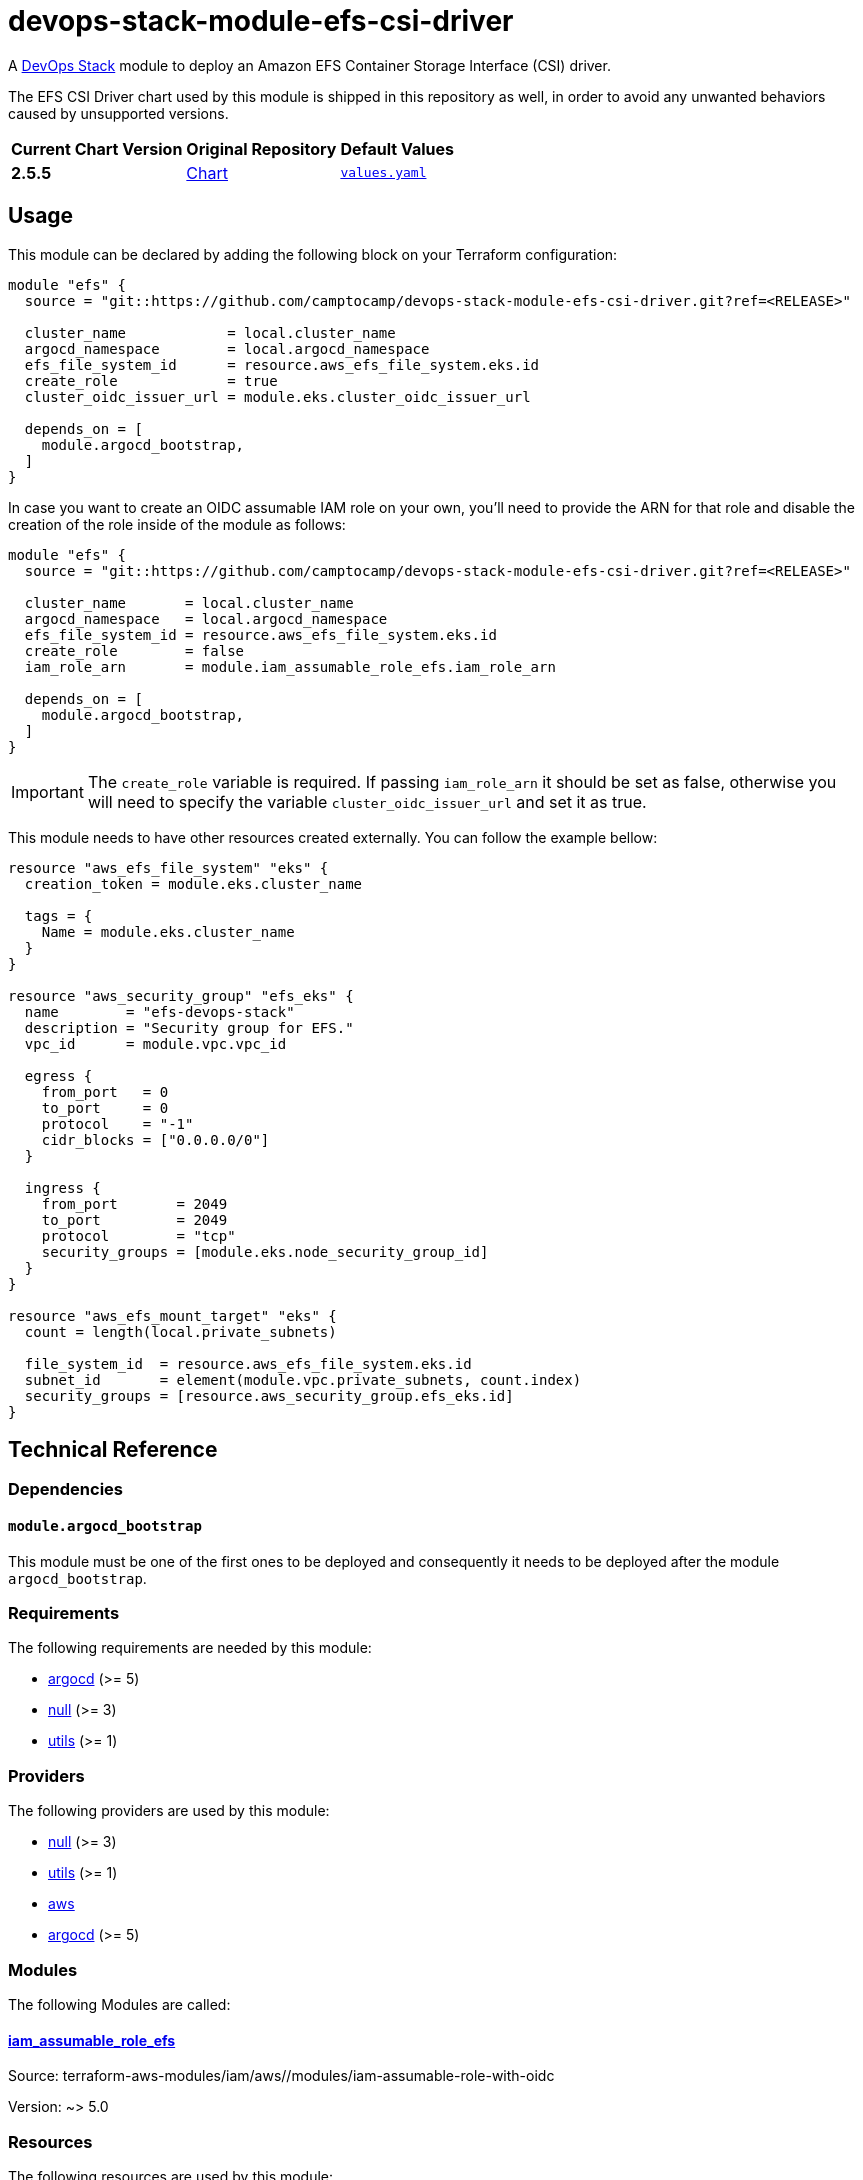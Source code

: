 = devops-stack-module-efs-csi-driver
// Document attributes to replace along the document
:aws-efs-csi-driver-chart-version: 2.5.5
:original-repo-url: https://github.com/kubernetes-sigs/aws-efs-csi-driver/tree/386eda75f4d32d134737b35db7e43a1bf3277416

A https://devops-stack.io[DevOps Stack] module to deploy an Amazon EFS Container Storage Interface (CSI) driver.

The EFS CSI Driver chart used by this module is shipped in this repository as well, in order to avoid any unwanted behaviors caused by unsupported versions. 

[cols="1,1,1",options="autowidth,header"]
|===
|Current Chart Version |Original Repository |Default Values
|*{aws-efs-csi-driver-chart-version}* |{original-repo-url}/charts/aws-efs-csi-driver[Chart] |{original-repo-url}/charts/aws-efs-csi-driver/values.yaml[`values.yaml`]
|===

== Usage

This module can be declared by adding the following block on your Terraform configuration:

[source,terraform]
----
module "efs" {
  source = "git::https://github.com/camptocamp/devops-stack-module-efs-csi-driver.git?ref=<RELEASE>"

  cluster_name            = local.cluster_name
  argocd_namespace        = local.argocd_namespace
  efs_file_system_id      = resource.aws_efs_file_system.eks.id
  create_role             = true
  cluster_oidc_issuer_url = module.eks.cluster_oidc_issuer_url

  depends_on = [
    module.argocd_bootstrap,
  ]
}
----

In case you want to create an OIDC assumable IAM role on your own, you'll need to provide the ARN for that role and disable the creation of the role inside of the module as follows:

[source,terraform]
----
module "efs" {
  source = "git::https://github.com/camptocamp/devops-stack-module-efs-csi-driver.git?ref=<RELEASE>"

  cluster_name       = local.cluster_name
  argocd_namespace   = local.argocd_namespace
  efs_file_system_id = resource.aws_efs_file_system.eks.id
  create_role        = false
  iam_role_arn       = module.iam_assumable_role_efs.iam_role_arn

  depends_on = [
    module.argocd_bootstrap,
  ]
}
----

IMPORTANT: The `create_role` variable is required. If passing `iam_role_arn` it should be set as false, otherwise you will need to specify the variable `cluster_oidc_issuer_url` and set it as true.

This module needs to have other resources created externally. You can follow the example bellow:

[source,terraform]
----
resource "aws_efs_file_system" "eks" {
  creation_token = module.eks.cluster_name

  tags = {
    Name = module.eks.cluster_name
  }
}

resource "aws_security_group" "efs_eks" {
  name        = "efs-devops-stack"
  description = "Security group for EFS."
  vpc_id      = module.vpc.vpc_id

  egress {
    from_port   = 0
    to_port     = 0
    protocol    = "-1"
    cidr_blocks = ["0.0.0.0/0"]
  }

  ingress {
    from_port       = 2049
    to_port         = 2049
    protocol        = "tcp"
    security_groups = [module.eks.node_security_group_id]
  }
}

resource "aws_efs_mount_target" "eks" {
  count = length(local.private_subnets)

  file_system_id  = resource.aws_efs_file_system.eks.id
  subnet_id       = element(module.vpc.private_subnets, count.index)
  security_groups = [resource.aws_security_group.efs_eks.id]
}
----

== Technical Reference

=== Dependencies

==== `module.argocd_bootstrap`

This module must be one of the first ones to be deployed and consequently it needs to be deployed after the module `argocd_bootstrap`.

// BEGIN_TF_DOCS
=== Requirements

The following requirements are needed by this module:

- [[requirement_argocd]] <<requirement_argocd,argocd>> (>= 5)

- [[requirement_null]] <<requirement_null,null>> (>= 3)

- [[requirement_utils]] <<requirement_utils,utils>> (>= 1)

=== Providers

The following providers are used by this module:

- [[provider_null]] <<provider_null,null>> (>= 3)

- [[provider_utils]] <<provider_utils,utils>> (>= 1)

- [[provider_aws]] <<provider_aws,aws>>

- [[provider_argocd]] <<provider_argocd,argocd>> (>= 5)

=== Modules

The following Modules are called:

==== [[module_iam_assumable_role_efs]] <<module_iam_assumable_role_efs,iam_assumable_role_efs>>

Source: terraform-aws-modules/iam/aws//modules/iam-assumable-role-with-oidc

Version: ~> 5.0

=== Resources

The following resources are used by this module:

- https://registry.terraform.io/providers/oboukili/argocd/latest/docs/resources/application[argocd_application.this] (resource)
- https://registry.terraform.io/providers/oboukili/argocd/latest/docs/resources/project[argocd_project.this] (resource)
- https://registry.terraform.io/providers/hashicorp/aws/latest/docs/resources/iam_policy[aws_iam_policy.efs] (resource)
- https://registry.terraform.io/providers/hashicorp/null/latest/docs/resources/resource[null_resource.dependencies] (resource)
- https://registry.terraform.io/providers/hashicorp/null/latest/docs/resources/resource[null_resource.this] (resource)
- https://registry.terraform.io/providers/cloudposse/utils/latest/docs/data-sources/deep_merge_yaml[utils_deep_merge_yaml.values] (data source)

=== Required Inputs

The following input variables are required:

==== [[input_efs_file_system_id]] <<input_efs_file_system_id,efs_file_system_id>>

Description: EFS Filesystem ID to use by the CSI driver to create volumes.

Type: `string`

==== [[input_create_role]] <<input_create_role,create_role>>

Description: Boolean to indicate that the OIDC assumable IAM role should be created. **If passing `iam_role_arn` this should be false, otherwise if you want to create the OIDC assumable IAM role provided by this module, you will need to specify the variable `cluster_oidc_issuer_url`.**

Type: `bool`

=== Optional Inputs

The following input variables are optional (have default values):

==== [[input_cluster_name]] <<input_cluster_name,cluster_name>>

Description: Name given to the cluster. Value used for naming some the resources created by the module.

Type: `string`

Default: `"cluster"`

==== [[input_argocd_project]] <<input_argocd_project,argocd_project>>

Description: Name of the Argo CD AppProject where the Application should be created. If not set, the Application will be created in a new AppProject only for this Application.

Type: `string`

Default: `null`

==== [[input_argocd_labels]] <<input_argocd_labels,argocd_labels>>

Description: Labels to attach to the Argo CD Application resource.

Type: `map(string)`

Default: `{}`

==== [[input_destination_cluster]] <<input_destination_cluster,destination_cluster>>

Description: Destination cluster where the application should be deployed.

Type: `string`

Default: `"in-cluster"`

==== [[input_target_revision]] <<input_target_revision,target_revision>>

Description: Override of target revision of the application chart.

Type: `string`

Default: `"v3.1.0"`

==== [[input_helm_values]] <<input_helm_values,helm_values>>

Description: Helm chart value overrides. They should be passed as a list of HCL structures.

Type: `any`

Default: `[]`

==== [[input_app_autosync]] <<input_app_autosync,app_autosync>>

Description: Automated sync options for the Argo CD Application resource.

Type:
[source,hcl]
----
object({
    allow_empty = optional(bool)
    prune       = optional(bool)
    self_heal   = optional(bool)
  })
----

Default:
[source,json]
----
{
  "allow_empty": false,
  "prune": true,
  "self_heal": true
}
----

==== [[input_dependency_ids]] <<input_dependency_ids,dependency_ids>>

Description: IDs of the other modules on which this module depends on.

Type: `map(string)`

Default: `{}`

==== [[input_resources]] <<input_resources,resources>>

Description: Resource limits and requests for aws-efs-csi-driver's components. Follow the style on https://kubernetes.io/docs/concepts/configuration/manage-resources-containers/[official documentation] to understand the format of the values."

NOTE: These are the same values as the defaults on the Helm chart aws-efs-csi-driver.

Type:
[source,hcl]
----
object({

    controller = optional(object({
      requests = optional(object({
        cpu    = optional(string, "10m")
        memory = optional(string, "40Mi")
      }), {})
      limits = optional(object({
        cpu    = optional(string)
        memory = optional(string, "256Mi")
      }), {})
    }), {})

    node = optional(object({
      requests = optional(object({
        cpu    = optional(string, "10m")
        memory = optional(string, "40Mi")
      }), {})
      limits = optional(object({
        cpu    = optional(string)
        memory = optional(string, "256Mi")
      }), {})
    }), {})

  })
----

Default: `{}`

==== [[input_iam_role_arn]] <<input_iam_role_arn,iam_role_arn>>

Description: ARN of an OIDC assumable IAM role that has access to the EFS filesystem. When specified, this is added as an annotation to the EFS CSI driver controller ServiceAccount, to allow the driver to manage EFS access points for dynamic volumes provisioning.

Type: `string`

Default: `null`

==== [[input_cluster_oidc_issuer_url]] <<input_cluster_oidc_issuer_url,cluster_oidc_issuer_url>>

Description: Cluster OIDC issuer URL used to create the OIDC assumable IAM role. This variable is required to create a IAM role if you set `create_role` as true.

Type: `string`

Default: `""`

=== Outputs

The following outputs are exported:

==== [[output_id]] <<output_id,id>>

Description: ID to pass other modules in order to refer to this module as a dependency.
// END_TF_DOCS

=== Reference in table format 

.Show tables
[%collapsible]
====
// BEGIN_TF_TABLES
= Requirements

[cols="a,a",options="header,autowidth"]
|===
|Name |Version
|[[requirement_argocd]] <<requirement_argocd,argocd>> |>= 5
|[[requirement_null]] <<requirement_null,null>> |>= 3
|[[requirement_utils]] <<requirement_utils,utils>> |>= 1
|===

= Providers

[cols="a,a",options="header,autowidth"]
|===
|Name |Version
|[[provider_utils]] <<provider_utils,utils>> |>= 1
|[[provider_aws]] <<provider_aws,aws>> |n/a
|[[provider_argocd]] <<provider_argocd,argocd>> |>= 5
|[[provider_null]] <<provider_null,null>> |>= 3
|===

= Modules

[cols="a,a,a",options="header,autowidth"]
|===
|Name |Source |Version
|[[module_iam_assumable_role_efs]] <<module_iam_assumable_role_efs,iam_assumable_role_efs>> |terraform-aws-modules/iam/aws//modules/iam-assumable-role-with-oidc |~> 5.0
|===

= Resources

[cols="a,a",options="header,autowidth"]
|===
|Name |Type
|https://registry.terraform.io/providers/oboukili/argocd/latest/docs/resources/application[argocd_application.this] |resource
|https://registry.terraform.io/providers/oboukili/argocd/latest/docs/resources/project[argocd_project.this] |resource
|https://registry.terraform.io/providers/hashicorp/aws/latest/docs/resources/iam_policy[aws_iam_policy.efs] |resource
|https://registry.terraform.io/providers/hashicorp/null/latest/docs/resources/resource[null_resource.dependencies] |resource
|https://registry.terraform.io/providers/hashicorp/null/latest/docs/resources/resource[null_resource.this] |resource
|https://registry.terraform.io/providers/cloudposse/utils/latest/docs/data-sources/deep_merge_yaml[utils_deep_merge_yaml.values] |data source
|===

= Inputs

[cols="a,a,a,a,a",options="header,autowidth"]
|===
|Name |Description |Type |Default |Required
|[[input_cluster_name]] <<input_cluster_name,cluster_name>>
|Name given to the cluster. Value used for naming some the resources created by the module.
|`string`
|`"cluster"`
|no

|[[input_argocd_project]] <<input_argocd_project,argocd_project>>
|Name of the Argo CD AppProject where the Application should be created. If not set, the Application will be created in a new AppProject only for this Application.
|`string`
|`null`
|no

|[[input_argocd_labels]] <<input_argocd_labels,argocd_labels>>
|Labels to attach to the Argo CD Application resource.
|`map(string)`
|`{}`
|no

|[[input_destination_cluster]] <<input_destination_cluster,destination_cluster>>
|Destination cluster where the application should be deployed.
|`string`
|`"in-cluster"`
|no

|[[input_target_revision]] <<input_target_revision,target_revision>>
|Override of target revision of the application chart.
|`string`
|`"v3.1.0"`
|no

|[[input_helm_values]] <<input_helm_values,helm_values>>
|Helm chart value overrides. They should be passed as a list of HCL structures.
|`any`
|`[]`
|no

|[[input_app_autosync]] <<input_app_autosync,app_autosync>>
|Automated sync options for the Argo CD Application resource.
|

[source]
----
object({
    allow_empty = optional(bool)
    prune       = optional(bool)
    self_heal   = optional(bool)
  })
----

|

[source]
----
{
  "allow_empty": false,
  "prune": true,
  "self_heal": true
}
----

|no

|[[input_dependency_ids]] <<input_dependency_ids,dependency_ids>>
|IDs of the other modules on which this module depends on.
|`map(string)`
|`{}`
|no

|[[input_resources]] <<input_resources,resources>>
|Resource limits and requests for aws-efs-csi-driver's components. Follow the style on https://kubernetes.io/docs/concepts/configuration/manage-resources-containers/[official documentation] to understand the format of the values."

NOTE: These are the same values as the defaults on the Helm chart aws-efs-csi-driver.

|

[source]
----
object({

    controller = optional(object({
      requests = optional(object({
        cpu    = optional(string, "10m")
        memory = optional(string, "40Mi")
      }), {})
      limits = optional(object({
        cpu    = optional(string)
        memory = optional(string, "256Mi")
      }), {})
    }), {})

    node = optional(object({
      requests = optional(object({
        cpu    = optional(string, "10m")
        memory = optional(string, "40Mi")
      }), {})
      limits = optional(object({
        cpu    = optional(string)
        memory = optional(string, "256Mi")
      }), {})
    }), {})

  })
----

|`{}`
|no

|[[input_efs_file_system_id]] <<input_efs_file_system_id,efs_file_system_id>>
|EFS Filesystem ID to use by the CSI driver to create volumes.
|`string`
|n/a
|yes

|[[input_create_role]] <<input_create_role,create_role>>
|Boolean to indicate that the OIDC assumable IAM role should be created. **If passing `iam_role_arn` this should be false, otherwise if you want to create the OIDC assumable IAM role provided by this module, you will need to specify the variable `cluster_oidc_issuer_url`.**
|`bool`
|n/a
|yes

|[[input_iam_role_arn]] <<input_iam_role_arn,iam_role_arn>>
|ARN of an OIDC assumable IAM role that has access to the EFS filesystem. When specified, this is added as an annotation to the EFS CSI driver controller ServiceAccount, to allow the driver to manage EFS access points for dynamic volumes provisioning.
|`string`
|`null`
|no

|[[input_cluster_oidc_issuer_url]] <<input_cluster_oidc_issuer_url,cluster_oidc_issuer_url>>
|Cluster OIDC issuer URL used to create the OIDC assumable IAM role. This variable is required to create a IAM role if you set `create_role` as true.
|`string`
|`""`
|no

|===

= Outputs

[cols="a,a",options="header,autowidth"]
|===
|Name |Description
|[[output_id]] <<output_id,id>> |ID to pass other modules in order to refer to this module as a dependency.
|===
// END_TF_TABLES
====
